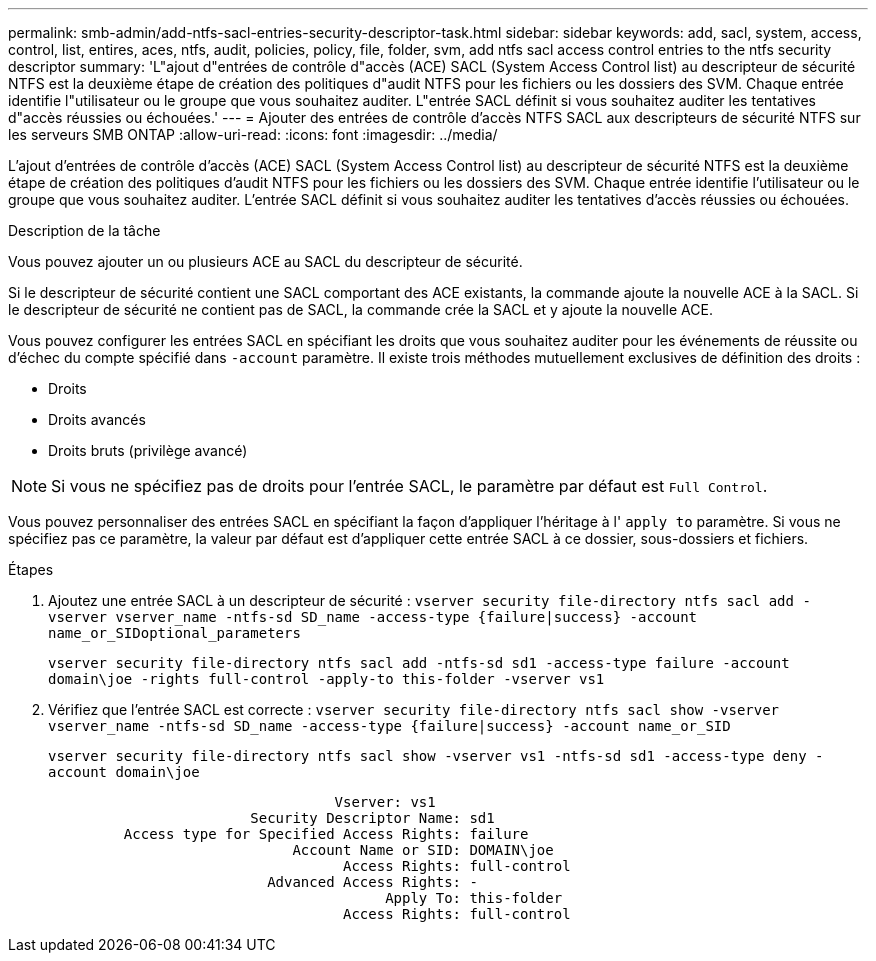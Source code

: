 ---
permalink: smb-admin/add-ntfs-sacl-entries-security-descriptor-task.html 
sidebar: sidebar 
keywords: add, sacl, system, access, control, list, entires, aces, ntfs, audit, policies, policy, file, folder, svm, add ntfs sacl access control entries to the ntfs security descriptor 
summary: 'L"ajout d"entrées de contrôle d"accès (ACE) SACL (System Access Control list) au descripteur de sécurité NTFS est la deuxième étape de création des politiques d"audit NTFS pour les fichiers ou les dossiers des SVM. Chaque entrée identifie l"utilisateur ou le groupe que vous souhaitez auditer. L"entrée SACL définit si vous souhaitez auditer les tentatives d"accès réussies ou échouées.' 
---
= Ajouter des entrées de contrôle d'accès NTFS SACL aux descripteurs de sécurité NTFS sur les serveurs SMB ONTAP
:allow-uri-read: 
:icons: font
:imagesdir: ../media/


[role="lead"]
L'ajout d'entrées de contrôle d'accès (ACE) SACL (System Access Control list) au descripteur de sécurité NTFS est la deuxième étape de création des politiques d'audit NTFS pour les fichiers ou les dossiers des SVM. Chaque entrée identifie l'utilisateur ou le groupe que vous souhaitez auditer. L'entrée SACL définit si vous souhaitez auditer les tentatives d'accès réussies ou échouées.

.Description de la tâche
Vous pouvez ajouter un ou plusieurs ACE au SACL du descripteur de sécurité.

Si le descripteur de sécurité contient une SACL comportant des ACE existants, la commande ajoute la nouvelle ACE à la SACL. Si le descripteur de sécurité ne contient pas de SACL, la commande crée la SACL et y ajoute la nouvelle ACE.

Vous pouvez configurer les entrées SACL en spécifiant les droits que vous souhaitez auditer pour les événements de réussite ou d'échec du compte spécifié dans `-account` paramètre. Il existe trois méthodes mutuellement exclusives de définition des droits :

* Droits
* Droits avancés
* Droits bruts (privilège avancé)


[NOTE]
====
Si vous ne spécifiez pas de droits pour l'entrée SACL, le paramètre par défaut est `Full Control`.

====
Vous pouvez personnaliser des entrées SACL en spécifiant la façon d'appliquer l'héritage à l' `apply to` paramètre. Si vous ne spécifiez pas ce paramètre, la valeur par défaut est d'appliquer cette entrée SACL à ce dossier, sous-dossiers et fichiers.

.Étapes
. Ajoutez une entrée SACL à un descripteur de sécurité : `vserver security file-directory ntfs sacl add -vserver vserver_name -ntfs-sd SD_name -access-type {failure|success} -account name_or_SIDoptional_parameters`
+
`vserver security file-directory ntfs sacl add -ntfs-sd sd1 -access-type failure -account domain\joe -rights full-control -apply-to this-folder -vserver vs1`

. Vérifiez que l'entrée SACL est correcte : `vserver security file-directory ntfs sacl show -vserver vserver_name -ntfs-sd SD_name -access-type {failure|success} -account name_or_SID`
+
`vserver security file-directory ntfs sacl show -vserver vs1 -ntfs-sd sd1 -access-type deny -account domain\joe`

+
[listing]
----
                                  Vserver: vs1
                        Security Descriptor Name: sd1
         Access type for Specified Access Rights: failure
                             Account Name or SID: DOMAIN\joe
                                   Access Rights: full-control
                          Advanced Access Rights: -
                                        Apply To: this-folder
                                   Access Rights: full-control
----

